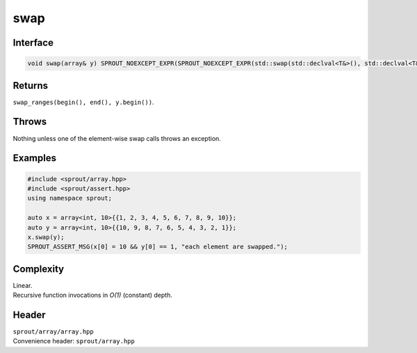 .. _sprout-array-array-swap:
###############################################################################
swap
###############################################################################

Interface
========================================
.. sourcecode:: c++

  void swap(array& y) SPROUT_NOEXCEPT_EXPR(SPROUT_NOEXCEPT_EXPR(std::swap(std::declval<T&>(), std::declval<T&>())));

Returns
========================================

| ``swap_ranges(begin(), end(), y.begin())``.

Throws
========================================

| Nothing unless one of the element-wise swap calls throws an exception.

Examples
========================================
.. sourcecode:: c++

  #include <sprout/array.hpp>
  #include <sprout/assert.hpp>
  using namespace sprout;
  
  auto x = array<int, 10>{{1, 2, 3, 4, 5, 6, 7, 8, 9, 10}};
  auto y = array<int, 10>{{10, 9, 8, 7, 6, 5, 4, 3, 2, 1}};
  x.swap(y);
  SPROUT_ASSERT_MSG(x[0] = 10 && y[0] == 1, "each element are swapped.");

Complexity
========================================

| Linear.
| Recursive function invocations in *O(1)* (constant) depth.

Header
========================================

| ``sprout/array/array.hpp``
| Convenience header: ``sprout/array.hpp``

